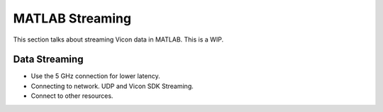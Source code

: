 MATLAB Streaming
================

This section talks about streaming Vicon data in MATLAB. This is a WIP.

Data Streaming
--------------

* Use the 5 GHz connection for lower latency.
* Connecting to network. UDP and Vicon SDK Streaming.
* Connect to other resources.
